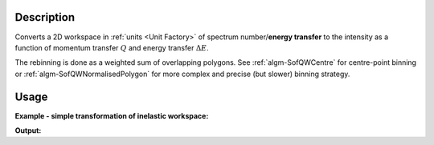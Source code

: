 .. algorithm::

.. summary::

.. alias::

.. properties::

Description
-----------

Converts a 2D workspace in :ref:`units <Unit Factory>` 
of spectrum number/**energy transfer** to 
the intensity as a function of momentum transfer 
:math:`Q` and energy transfer :math:`\Delta E`. 

The rebinning is done as a weighted sum of overlapping polygons. See 
:ref:`algm-SofQWCentre` for centre-point binning  or :ref:`algm-SofQWNormalisedPolygon` for
more complex and precise (but slower) binning strategy.

Usage
-----

**Example - simple transformation of inelastic workspace:**

.. testcode:: SofQWPolygon

   # create sample inelastic workspace for MARI instrument containing 1 at all spectra values
   ws=CreateSimulationWorkspace(Instrument='MAR',BinParams='-10,1,10')
   # convert workspace into MD workspace 
   ws=SofQWPolygon(InputWorkspace=ws,QAxisBinning='-3,0.1,3',Emode='Direct',EFixed=12)
  
   print("The converted X-Y values are:")
   Xrow=ws.readX(59);
   Yrow=ws.readY(59);   
   line1= " ".join('! {0:>6.2f} {1:>6.2f} '.format(Xrow[i],Yrow[i]) for i in range(0,10))
   print(line1 + " !")
   line2= " ".join('! {0:>6.2f} {1:>6.2f} '.format(Xrow[i],Yrow[i]) for i in range(10,20))
   print(line2 + " !")
   print('! {0:>6.2f} ------- !'.format(Xrow[20]))



.. testcleanup:: SofQWPolygon

   DeleteWorkspace(ws)
   
**Output:**

.. testoutput:: SofQWPolygon

   The converted X-Y values are:
   ! -10.00  12.79  !  -9.00  17.63  !  -8.00  17.86  !  -7.00  18.12  !  -6.00  18.46  !  -5.00  18.69  !  -4.00  19.24  !  -3.00  19.67  !  -2.00  18.49  !  -1.00  12.00  !
   !   0.00  17.08  !   1.00  22.32  !   2.00  23.26  !   3.00  24.46  !   4.00  25.96  !   5.00  21.96  !   6.00  25.10  !   7.00  33.65  !   8.00  35.54  !   9.00  43.86  !
   !  10.00 ------- !


.. categories::

.. sourcelink::
